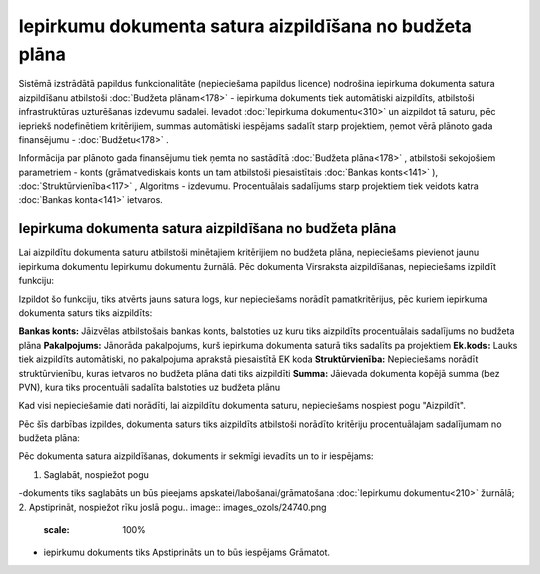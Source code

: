 .. 14135 Iepirkumu dokumenta satura aizpildīšana no budžeta plāna************************************************************ 
Sistēmā izstrādātā papildus funkcionalitāte (nepieciešama papildus
licence) nodrošina iepirkuma dokumenta satura aizpildīšanu atbilstoši
:doc:`Budžeta plānam<178>` - iepirkuma dokuments tiek automātiski
aizpildīts, atbilstoši infrastruktūras uzturēšanas izdevumu sadalei.
Ievadot :doc:`Iepirkuma dokumentu<310>` un aizpildot tā saturu, pēc
iepriekš nodefinētiem kritērijiem, summas automātiski iespējams
sadalīt starp projektiem, ņemot vērā plānoto gada finansējumu -
:doc:`Budžetu<178>` .

Informācija par plānoto gada finansējumu tiek ņemta no sastādītā
:doc:`Budžeta plāna<178>` , atbilstoši sekojošiem parametriem - konts
(grāmatvediskais konts un tam atbilstoši piesaistītais :doc:`Bankas
konts<141>` ), :doc:`Struktūrvienība<117>` , Algoritms - izdevumu.
Procentuālais sadalījums starp projektiem tiek veidots katra
:doc:`Bankas konta<141>` ietvaros.


Iepirkuma dokumenta satura aizpildīšana no budžeta plāna
````````````````````````````````````````````````````````
Lai aizpildītu dokumenta saturu atbilstoši minētajiem kritērijiem no
budžeta plāna, nepieciešams pievienot jaunu iepirkuma dokumentu
Iepirkumu dokumentu žurnālā. Pēc dokumenta Virsraksta aizpildīšanas,
nepieciešams izpildīt funkciju:

.. image:: images_ozols/26457.png
    :scale: 100%


Izpildot šo funkciju, tiks atvērts jauns satura logs, kur nepieciešams
norādīt pamatkritērijus, pēc kuriem iepirkuma dokumenta saturs tiks
aizpildīts:

.. image:: images_ozols/26458.png
    :scale: 100%


**Bankas konts:** Jāizvēlas atbilstošais bankas konts, balstoties uz
kuru tiks aizpildīts procentuālais sadalījums no budžeta plāna
**Pakalpojums:** Jānorāda pakalpojums, kurš iepirkuma dokumenta saturā
tiks sadalīts pa projektiem
**Ek.kods:** Lauks tiek aizpildīts automātiski, no pakalpojuma
aprakstā piesaistītā EK koda
**Struktūrvienība:** Nepieciešams norādīt struktūrvienību, kuras
ietvaros no budžeta plāna dati tiks aizpildīti
**Summa:** Jāievada dokumenta kopējā summa (bez PVN), kura tiks
procentuāli sadalīta balstoties uz budžeta plānu

Kad visi nepieciešamie dati norādīti, lai aizpildītu dokumenta saturu,
nepieciešams nospiest pogu "Aizpildīt".

Pēc šīs darbības izpildes, dokumenta saturs tiks aizpildīts atbilstoši
norādīto kritēriju procentuālajam sadalījumam no budžeta plāna:

.. image:: images_ozols/26459.png
    :scale: 100%


Pēc dokumenta satura aizpildīšanas, dokuments ir sekmīgi ievadīts un
to ir iespējams:

1. Saglabāt, nospiežot pogu .. image:: images_ozols/24615.jpg
    :scale: 100%
-dokuments tiks saglabāts un būs pieejams
apskatei/labošanai/grāmatošana :doc:`Iepirkumu dokumentu<210>`
žurnālā;
2. Apstiprināt, nospiežot rīku joslā pogu.. image::
images_ozols/24740.png
    :scale: 100%
- iepirkumu dokuments tiks Apstiprināts un to būs iespējams Grāmatot.

 